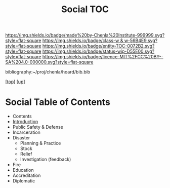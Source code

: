 #   -*- mode: org; fill-column: 60 -*-
#+STARTUP: showall
#+TITLE:   Social TOC

[[https://img.shields.io/badge/made%20by-Chenla%20Institute-999999.svg?style=flat-square]] 
[[https://img.shields.io/badge/class-w & w-56B4E9.svg?style=flat-square]]
[[https://img.shields.io/badge/entity-TOC-0072B2.svg?style=flat-square]]
[[https://img.shields.io/badge/status-wip-D55E00.svg?style=flat-square]]
[[https://img.shields.io/badge/licence-MIT%2FCC%20BY--SA%204.0-000000.svg?style=flat-square]]

bibliography:~/proj/chenla/hoard/bib.bib

[[[../../index.org][top]]] [[[../index.org][up]]]

* Social Table of Contents
:PROPERTIES:
:CUSTOM_ID:
:Name:     /home/deerpig/proj/chenla/warp/11/67/index.org
:Created:  2018-05-07T19:22@Prek Leap (11.642600N-104.919210W)
:ID:       f8d6431b-ae8b-4573-af6b-0ec5c1a8ae59
:VER:      578967799.907735324
:GEO:      48P-491193-1287029-15
:BXID:     proj:DHF4-5262
:Class:    primer
:Entity:   toc
:Status:   wip
:Licence:  MIT/CC BY-SA 4.0
:END:

  - Contents
  - [[./intro.org][Introduction]]
  - Public Safety & Defense
  - Incarceration
  - Disaster
    - Planning & Practice
    - Stock 
    - Relief
    - Investigation (feedback)
  - Fire
  - Education
  - Accreditation
  - Diplomatic

